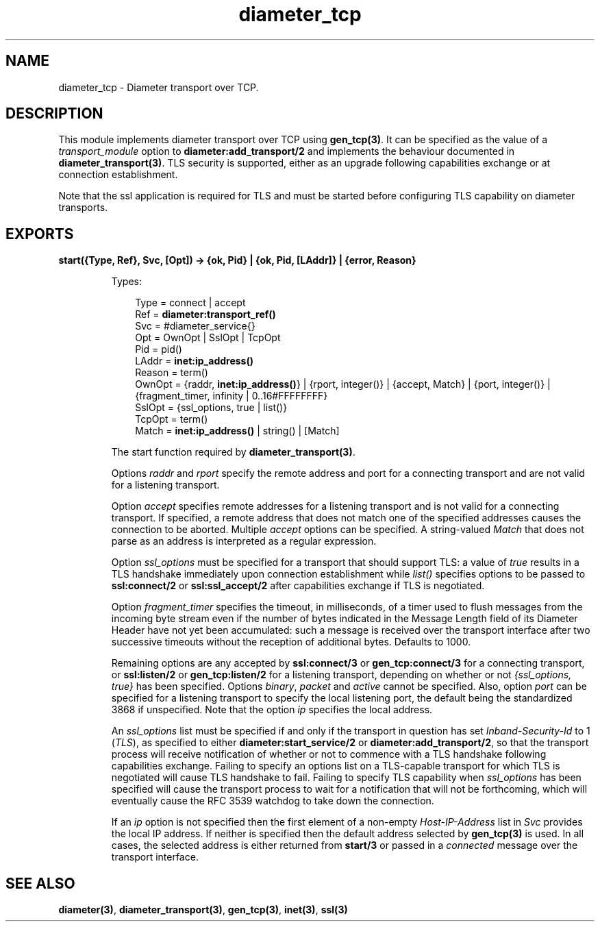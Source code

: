 .TH diameter_tcp 3 "diameter 1.11.2" "Ericsson AB" "Erlang Module Definition"
.SH NAME
diameter_tcp \- Diameter transport over TCP.
.SH DESCRIPTION
.LP
This module implements diameter transport over TCP using \fBgen_tcp(3)\fR\&\&. It can be specified as the value of a \fItransport_module\fR\& option to \fBdiameter:add_transport/2\fR\& and implements the behaviour documented in \fBdiameter_transport(3)\fR\&\&. TLS security is supported, either as an upgrade following capabilities exchange or at connection establishment\&.
.LP
Note that the ssl application is required for TLS and must be started before configuring TLS capability on diameter transports\&.
.SH EXPORTS
.LP
.B
start({Type, Ref}, Svc, [Opt]) -> {ok, Pid} | {ok, Pid, [LAddr]} | {error, Reason}
.br
.RS
.LP
Types:

.RS 3
Type = connect | accept
.br
Ref = \fBdiameter:transport_ref()\fR\&
.br
Svc = #diameter_service{}
.br
Opt = OwnOpt | SslOpt | TcpOpt
.br
Pid = pid()
.br
LAddr = \fBinet:ip_address()\fR\&
.br
Reason = term()
.br
OwnOpt = {raddr, \fBinet:ip_address()\fR\&} | {rport, integer()} | {accept, Match} | {port, integer()} | {fragment_timer, infinity | 0\&.\&.16#FFFFFFFF}
.br
SslOpt = {ssl_options, true | list()}
.br
TcpOpt = term()
.br
Match = \fBinet:ip_address()\fR\& | string() | [Match]
.br
.RE
.RE
.RS
.LP
The start function required by \fBdiameter_transport(3)\fR\&\&.
.LP
Options \fIraddr\fR\& and \fIrport\fR\& specify the remote address and port for a connecting transport and are not valid for a listening transport\&.
.LP
Option \fIaccept\fR\& specifies remote addresses for a listening transport and is not valid for a connecting transport\&. If specified, a remote address that does not match one of the specified addresses causes the connection to be aborted\&. Multiple \fIaccept\fR\& options can be specified\&. A string-valued \fIMatch\fR\& that does not parse as an address is interpreted as a regular expression\&.
.LP
Option \fIssl_options\fR\& must be specified for a transport that should support TLS: a value of \fItrue\fR\& results in a TLS handshake immediately upon connection establishment while \fIlist()\fR\& specifies options to be passed to \fBssl:connect/2\fR\& or \fBssl:ssl_accept/2\fR\& after capabilities exchange if TLS is negotiated\&.
.LP
Option \fIfragment_timer\fR\& specifies the timeout, in milliseconds, of a timer used to flush messages from the incoming byte stream even if the number of bytes indicated in the Message Length field of its Diameter Header have not yet been accumulated: such a message is received over the transport interface after two successive timeouts without the reception of additional bytes\&. Defaults to 1000\&.
.LP
Remaining options are any accepted by \fBssl:connect/3\fR\& or \fBgen_tcp:connect/3\fR\& for a connecting transport, or \fBssl:listen/2\fR\& or \fBgen_tcp:listen/2\fR\& for a listening transport, depending on whether or not \fI{ssl_options, true}\fR\& has been specified\&. Options \fIbinary\fR\&, \fIpacket\fR\& and \fIactive\fR\& cannot be specified\&. Also, option \fIport\fR\& can be specified for a listening transport to specify the local listening port, the default being the standardized 3868 if unspecified\&. Note that the option \fIip\fR\& specifies the local address\&.
.LP
An \fIssl_options\fR\& list must be specified if and only if the transport in question has set \fIInband-Security-Id\fR\& to 1 (\fITLS\fR\&), as specified to either \fBdiameter:start_service/2\fR\& or \fBdiameter:add_transport/2\fR\&, so that the transport process will receive notification of whether or not to commence with a TLS handshake following capabilities exchange\&. Failing to specify an options list on a TLS-capable transport for which TLS is negotiated will cause TLS handshake to fail\&. Failing to specify TLS capability when \fIssl_options\fR\& has been specified will cause the transport process to wait for a notification that will not be forthcoming, which will eventually cause the RFC 3539 watchdog to take down the connection\&.
.LP
If an \fIip\fR\& option is not specified then the first element of a non-empty \fIHost-IP-Address\fR\& list in \fISvc\fR\& provides the local IP address\&. If neither is specified then the default address selected by \fBgen_tcp(3)\fR\& is used\&. In all cases, the selected address is either returned from \fBstart/3\fR\& or passed in a \fIconnected\fR\& message over the transport interface\&.
.RE
.SH "SEE ALSO"

.LP
\fBdiameter(3)\fR\&, \fBdiameter_transport(3)\fR\&, \fBgen_tcp(3)\fR\&, \fBinet(3)\fR\&, \fBssl(3)\fR\&